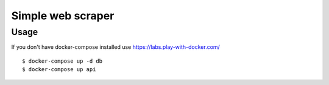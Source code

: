 Simple web scraper
==============

Usage
-------
If you don't have docker-compose installed use https://labs.play-with-docker.com/

::

    $ docker-compose up -d db
    $ docker-compose up api
